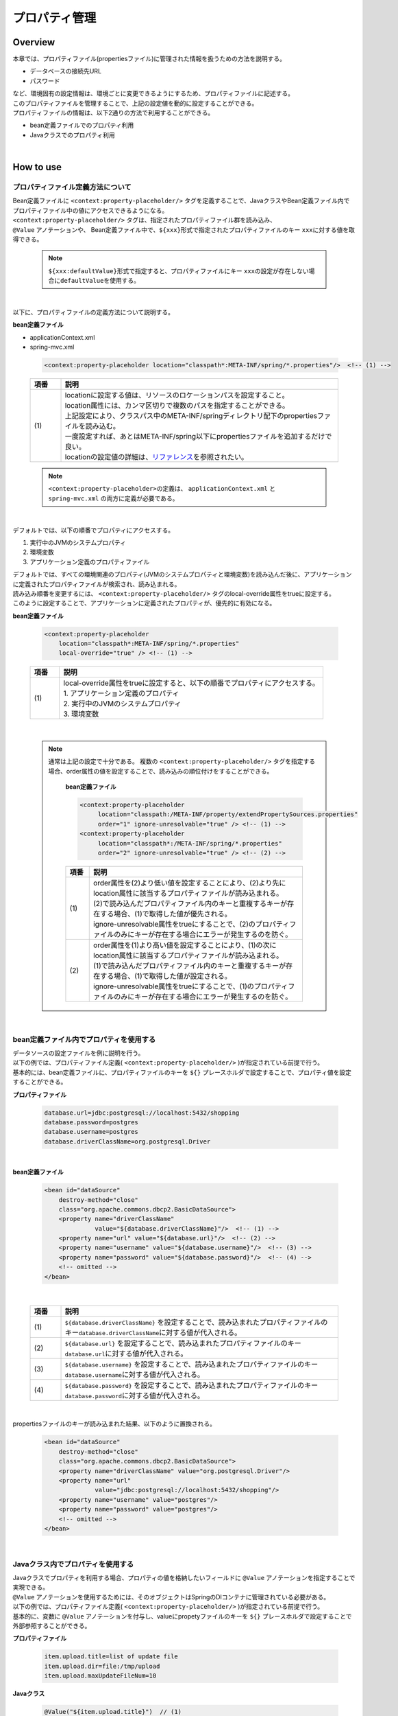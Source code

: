 プロパティ管理
===================================================================================

.. only:: html

 .. contents:: 目次
    :depth: 3
    :local:

Overview
--------------------------------------------------------------------------------
| 本章では、プロパティファイル(propertiesファイル)に管理された情報を扱うための方法を説明する。

* データベースの接続先URL
* パスワード

| など、環境固有の設定情報は、環境ごとに変更できるようにするため、プロパティファイルに記述する。
| このプロパティファイルを管理することで、上記の設定値を動的に設定することができる。

| プロパティファイルの情報は、以下2通りの方法で利用することができる。

* bean定義ファイルでのプロパティ利用
* Javaクラスでのプロパティ利用

|

How to use
--------------------------------------------------------------------------------

.. _technical-details_label:

プロパティファイル定義方法について
^^^^^^^^^^^^^^^^^^^^^^^^^^^^^^^^^^^^^^^^^^^^^^^^^^^^^^^^^^^^^^^^^^^^^^^^^^^^^^^^
| Bean定義ファイルに ``<context:property-placeholder/>`` タグを定義することで、JavaクラスやBean定義ファイル内でプロパティファイル中の値にアクセスできるようになる。
| ``<context:property-placeholder/>`` タグは、指定されたプロパティファイル群を読み込み、
| ``@Value`` アノテーションや、 Bean定義ファイル中で、\ ``${xxx}``\ 形式で指定されたプロパティファイルのキー \ ``xxx``\ に対する値を取得できる。

 .. note::

    \ ``${xxx:defaultValue}``\ 形式で指定すると、プロパティファイルにキー \ ``xxx``\ の設定が存在しない場合に\ ``defaultValue``\ を使用する。

|

以下に、プロパティファイルの定義方法について説明する。

**bean定義ファイル**

- applicationContext.xml
- spring-mvc.xml

 .. code-block:: xml

    <context:property-placeholder location="classpath*:META-INF/spring/*.properties"/>  <!-- (1) -->

 .. tabularcolumns:: |p{0.10\linewidth}|p{0.90\linewidth}|
 .. list-table::
    :header-rows: 1
    :widths: 10 90

    * - 項番
      - 説明
    * - | (1)
      - | locationに設定する値は、リソースのロケーションパスを設定すること。
        | location属性には、カンマ区切りで複数のパスを指定することができる。
        | 上記設定により、クラスパス中のMETA-INF/springディレクトリ配下のpropertiesファイルを読み込む。
        | 一度設定すれば、あとはMETA-INF/spring以下にpropertiesファイルを追加するだけで良い。
        | locationの設定値の詳細は、\ `リファレンス <http://docs.spring.io/spring/docs/4.1.3.RELEASE/spring-framework-reference/html/resources.html>`_\ を参照されたい。

 .. note::

    \ ``<context:property-placeholder>``\ の定義は、 ``applicationContext.xml`` と ``spring-mvc.xml`` の両方に定義が必要である。

|

デフォルトでは、以下の順番でプロパティにアクセスする。

#. 実行中のJVMのシステムプロパティ
#. 環境変数
#. アプリケーション定義のプロパティファイル

| デフォルトでは、すべての環境関連のプロパティ(JVMのシステムプロパティと環境変数)を読み込んだ後に、アプリケーションに定義されたプロパティファイルが検索され、読み込まれる。
| 読み込み順番を変更するには、 ``<context:property-placeholder/>`` タグのlocal-override属性をtrueに設定する。
| このように設定することで、アプリケーションに定義されたプロパティが、優先的に有効になる。




**bean定義ファイル**

 .. code-block:: xml

   <context:property-placeholder
       location="classpath*:META-INF/spring/*.properties" 
       local-override="true" /> <!-- (1) -->

 .. tabularcolumns:: |p{0.10\linewidth}|p{0.90\linewidth}|
 .. list-table::
   :header-rows: 1
   :widths: 10 90

   * - 項番
     - 説明
   * - | (1)
     - | local-override属性をtrueに設定すると、以下の順番でプロパティにアクセスする。
       | 1. アプリケーション定義のプロパティ
       | 2. 実行中のJVMのシステムプロパティ
       | 3. 環境変数

|

 .. note::

        通常は上記の設定で十分である。
        複数の ``<context:property-placeholder/>`` タグを指定する場合、order属性の値を設定することで、読み込みの順位付けをすることができる。

            **bean定義ファイル**

            .. code-block:: xml

               <context:property-placeholder
                    location="classpath:/META-INF/property/extendPropertySources.properties"
                    order="1" ignore-unresolvable="true" /> <!-- (1) -->
               <context:property-placeholder
                    location="classpath*:/META-INF/spring/*.properties"
                    order="2" ignore-unresolvable="true" /> <!-- (2) -->

            .. tabularcolumns:: |p{0.10\linewidth}|p{0.90\linewidth}|
            .. list-table::
               :header-rows: 1
               :widths: 10 90

               * - 項番
                 - 説明
               * - | (1)
                 - | order属性を(2)より低い値を設定することにより、(2)より先にlocation属性に該当するプロパティファイルが読み込まれる。
                   | (2)で読み込んだプロパティファイル内のキーと重複するキーが存在する場合、(1)で取得した値が優先される。
                   | ignore-unresolvable属性をtrueにすることで、(2)のプロパティファイルのみにキーが存在する場合にエラーが発生するのを防ぐ。
               * - | (2)
                 - | order属性を(1)より高い値を設定することにより、(1)の次にlocation属性に該当するプロパティファイルが読み込まれる。
                   | (1)で読み込んだプロパティファイル内のキーと重複するキーが存在する場合、(1)で取得した値が設定される。
                   | ignore-unresolvable属性をtrueにすることで、(1)のプロパティファイルのみにキーが存在する場合にエラーが発生するのを防ぐ。

|

.. _bean-definition-file_label:

bean定義ファイル内でプロパティを使用する
^^^^^^^^^^^^^^^^^^^^^^^^^^^^^^^^^^^^^^^^^^^^^^^^^^^^^^^^^^^^^^^^^^^^^^^^^^^^^^^^
| データソースの設定ファイルを例に説明を行う。
| 以下の例では、プロパティファイル定義( ``<context:property-placeholder/>`` )が指定されている前提で行う。
| 基本的には、bean定義ファイルに、プロパティファイルのキーを ``${}`` プレースホルダで設定することで、プロパティ値を設定することができる。

**プロパティファイル**

 .. code-block:: properties

   database.url=jdbc:postgresql://localhost:5432/shopping
   database.password=postgres
   database.username=postgres
   database.driverClassName=org.postgresql.Driver

|

**bean定義ファイル**

 .. code-block:: xml

   <bean id="dataSource" 
       destroy-method="close" 
       class="org.apache.commons.dbcp2.BasicDataSource">
       <property name="driverClassName" 
                 value="${database.driverClassName}"/>  <!-- (1) -->
       <property name="url" value="${database.url}"/>  <!-- (2) -->
       <property name="username" value="${database.username}"/>  <!-- (3) -->
       <property name="password" value="${database.password}"/>  <!-- (4) -->
       <!-- omitted -->
   </bean>

|

 .. tabularcolumns:: |p{0.10\linewidth}|p{0.90\linewidth}|
 .. list-table::
   :header-rows: 1
   :widths: 10 90

   * - 項番
     - 説明
   * - | (1)
     - | ``${database.driverClassName}`` を設定することで、読み込まれたプロパティファイルのキー\ ``database.driverClassName``\ に対する値が代入される。
   * - | (2)
     - | ``${database.url}`` を設定することで、読み込まれたプロパティファイルのキー\ ``database.url``\ に対する値が代入される。
   * - | (3)
     - | ``${database.username}`` を設定することで、読み込まれたプロパティファイルのキー\ ``database.username``\ に対する値が代入される。
   * - | (4)
     - | ``${database.password}`` を設定することで、読み込まれたプロパティファイルのキー\ ``database.password``\ に対する値が代入される。

|

propertiesファイルのキーが読み込まれた結果、以下のように置換される。

 .. code-block:: xml

   <bean id="dataSource" 
       destroy-method="close" 
       class="org.apache.commons.dbcp2.BasicDataSource">
       <property name="driverClassName" value="org.postgresql.Driver"/>
       <property name="url" 
                 value="jdbc:postgresql://localhost:5432/shopping"/>
       <property name="username" value="postgres"/>
       <property name="password" value="postgres"/>
       <!-- omitted -->
   </bean>

|

Javaクラス内でプロパティを使用する
^^^^^^^^^^^^^^^^^^^^^^^^^^^^^^^^^^^^^^^^^^^^^^^^^^^^^^^^^^^^^^^^^^^^^^^^^^^^^^^^
| Javaクラスでプロパティを利用する場合、プロパティの値を格納したいフィールドに ``@Value`` アノテーションを指定することで実現できる。
| ``@Value`` アノテーションを使用するためには、そのオブジェクトはSpringのDIコンテナに管理されている必要がある。

| 以下の例では、プロパティファイル定義( ``<context:property-placeholder/>`` )が指定されている前提で行う。
| 基本的に、変数に ``@Value`` アノテーションを付与し、valueにpropetyファイルのキーを ``${}`` プレースホルダで設定することで外部参照することができる。

**プロパティファイル**

 .. code-block:: properties

   item.upload.title=list of update file
   item.upload.dir=file:/tmp/upload
   item.upload.maxUpdateFileNum=10

**Javaクラス**

 .. code-block:: java

   @Value("${item.upload.title}")  // (1)
   private String uploadTitle;

   @Value("${item.upload.dir}")  // (2)
   private Resource uploadDir;

   @Value("${item.upload.maxUpdateFileNum}")  // (3)
   private int maxUpdateFileNum;

   // Getters and setters omitted

 .. tabularcolumns:: |p{0.10\linewidth}|p{0.90\linewidth}|
 .. list-table::
   :header-rows: 1
   :widths: 10 90

   * - 項番
     - 説明
   * - | (1)
     - | ``@Value`` アノテーションのvalueに ``${item.upload.title}`` を設定することで、読み込まれたプロパティファイルのキー\ ``item.upload.title``\ に対する値が代入される。
       | ``uploadTitle`` にはStringクラスに"list of update file"が代入される。
   * - | (2)
     - | ``@Value`` アノテーションのvalueに ``${item.upload.dir}`` を設定することで、読み込まれたプロパティファイルのキー\ ``item.upload.dir``\ に対する値が代入される。
       | ``uploadDir`` には初期値"/tmp/upload"でオブジェクト生成された\ ``org.springframework.core.io.Resource``\ オブジェクトが格納される。
   * - | (3)
     - | ``@Value`` アノテーションのvalueに ``${item.upload.maxUpdateFileNum}`` を設定することで、読み込まれたプロパティファイルのキー\ ``item.upload.maxUpdateFileNum``\ に対する値が代入される。
       | ``maxUpdateFileNum`` には整数型に10が代入される。

 .. warning::

        Utilityクラスなどのstaticメソッドからプロパティ値を利用したい場合も考えられるが、Bean定義されないクラスでは \ ``@Value``\ アノテーションによるプロパティ値の取得は行えない。
        このような場合には、 ``@Component`` アノテーションを付けたHelperクラスを作成し、\ ``@Value``\ アノテーションでプロパティ値を取得することを推奨する。(当然、該当クラスはcomponent-scanの対象にする必要がある。)
        プロパティ値を利用したいクラスは、Utilityクラスにすべきでない。

|

How to extend
--------------------------------------------------------------------------------
プロパティ値の取得方法の拡張について説明する。プロパティ値の取得方法の拡張は
``org.springframework.context.support.PropertySourcesPlaceholderConfigurer`` クラスを拡張することで実現できる。

拡張例として、暗号化したプロパティファイルを使用するケースを挙げる。

|

暗号化したプロパティ値を復号して使用する
^^^^^^^^^^^^^^^^^^^^^^^^^^^^^^^^^^^^^^^^^^^^^^^^^^^^^^^^^^^^^^^^^^^^^^^^^^^^^^^^

| セキュリティを強化するため、プロパティファイルを暗号化しておきたい場合がある。
| 例として、プロパティ値が暗号化されている場合に復号を行う実装を示す。(具体的な暗号化、復号方法は省略する。)

**Bean定義ファイル**

- applicationContext.xml
- spring-mvc.xml

 .. code-block:: xml

    <!-- (1) -->
    <bean class="com.example.common.property.EncryptedPropertySourcesPlaceholderConfigurer">
        <!-- (2) -->
        <property name="locations" 
                  value="classpath*:/META-INF/spring/*.properties" />
    </bean>

 .. tabularcolumns:: |p{0.10\linewidth}|p{0.90\linewidth}|
 .. list-table::
   :header-rows: 1
   :widths: 10 90

   * - 項番
     - 説明
   * - | (1)
     - | ``<context:property-placeholder/>``\ の代わりに拡張したPropertySourcesPlaceholderConfigurerを定義する。 ``<context:property-placeholder/>``\ タグを削除しておくこと。
   * - | (2)
     - | propertyタグのname属性に"locations"を設定し、value属性に読み込むプロパティファイルパスを指定する。
       | 読み込むプロパティファイルパスの指定方法は :ref:`technical-details_label` と同じ。

**Javaクラス**

- 拡張したPropertySourcesPlaceholderConfigurer

 .. code-block:: java

    public class EncryptedPropertySourcesPlaceholderConfigurer extends 
        PropertySourcesPlaceholderConfigurer { // (1)
        @Override
        protected void doProcessProperties(
                ConfigurableListableBeanFactory beanFactoryToProcess,
                StringValueResolver valueResolver) { // (2)
            super.doProcessProperties(beanFactoryToProcess, 
                new EncryptedValueResolver(valueResolver)); // (3)
        }
    }

 .. tabularcolumns:: |p{0.10\linewidth}|p{0.90\linewidth}|
 .. list-table::
   :header-rows: 1
   :widths: 10 90

   * - 項番
     - 説明
   * - | (1)
     - | 拡張したPropertySourcesPlaceholderConfigurerは ``org.springframework.context.support.PropertySourcesPlaceholderConfigurer`` をextendする。
   * - | (2)
     - | ``org.springframework.context.support.PropertySourcesPlaceholderConfigurer`` クラスの ``doProcessProperties`` メソッドをoverrideする。
   * - | (3)
     - | 親クラスの ``doProcessProperties`` を呼び出すが、 ``valueResolver`` は独自実装したvalueResolver( ``EncryptedValueResolver`` )を使用する。
       | ``EncryptedValueResolver`` クラス内で、プロパティファイルの暗号化されたvalueを取得した場合に復号する。

|

- EncryptedValueResolver.java

 .. code-block:: java

    public class EncryptedValueResolver implements 
                                        StringValueResolver { // (1)

        private final StringValueResolver valueResolver;

        EncryptedValueResolver(StringValueResolver stringValueResolver) { // (2)
            this.valueResolver = stringValueResolver;
        }

        @Override
        public String resolveStringValue(String strVal) { // (3)

            // Values obtained from the property file to the naming
            // as seen with the encryption target
            String value = valueResolver.resolveStringValue(strVal); // (4)

            // Target messages only, implement coding
            if (value.startsWith("Encrypted:")) { // (5)
                value =  value.substring(10); // (6)
                // omitted decryption
            }
            return value;
        }
    }

 .. tabularcolumns:: |p{0.10\linewidth}|p{0.90\linewidth}|
 .. list-table::
   :header-rows: 1
   :widths: 10 90

   * - 項番
     - 説明
   * - | (1)
     - | 拡張した ``EncryptedValueResolver`` は、 ``org.springframework.util.StringValueResolver`` を実装する。
   * - | (2)
     - | コンストラクタで ``EncryptedValueResolver`` クラスを生成したときに、 ``EncryptedPropertySourcesPlaceholderConfigurer`` から引き継いできた ``StringValueResolver`` を設定する。
   * - | (3)
     - | ``org.springframework.util.StringValueResolver`` の ``resolveStringValue`` メソッドをovewrideする。
       | ``resolveStringValue`` メソッド内にて、プロパティファイルの暗号化されたvalueを取得した場合に復号する。
       | 以降、(5)～(6)は一例の処理になるため、実装によって処理が異なる。
   * - | (4)
     - | コンストラクタで設定した ``StringValueResolver`` の ``resolveStringValue`` メソッドの引数にキーを指定して値を取得している。この値は実際にプロパティファイルに定義されている値である。
   * - | (5)
     - | プロパティファイルの値が暗号化された値かどうかをチェックする。判定方法については実装によって異なる。
       | ここでは値が"Encrypted:"から始まるかどうかで、暗号化されているかどうかを判断する。
       | 暗号化されている場合、(6)で復号を実施し、暗号化されていない場合、そのままの値を返却する。
   * - | (6)
     - | プロパティファイルの暗号化されたvalueの復号を行っている。(具体的な復号処理については省略する。)
       | 復号の方法については実装によって異なる。

- プロパティを取得するHelper

 .. code-block:: java

    @Value("${encrypted.property.string}") // (1)
    private String testString;

    @Value("${encrypted.property.int}") // (2)
    private int testInt;

    @Value("${encrypted.property.integer}") // (3)
    private Integer testInteger;

    @Value("${encrypted.property.file}") // (4)
    private File testFile;

    // Getters and setters omitted

 .. tabularcolumns:: |p{0.10\linewidth}|p{0.90\linewidth}|
 .. list-table::
   :header-rows: 1
   :widths: 10 90

   * - 項番
     - 説明
   * - | (1)
     - | ``@Value`` アノテーションのvalueに ``${encrypted.property.string}`` を設定することで、読み込まれたプロパティファイルのキー\ ``encrypted.property.string``\ に対する値が復号されて代入される。
       | ``testString`` にはStringクラスに復号された値が代入される。
   * - | (2)
     - | ``@Value`` アノテーションのvalueに ``${encrypted.property.int}`` を設定することで、読み込まれたプロパティファイルのキー\ ``encrypted.property.int``\ に対する値が復号されて代入される。
       | ``testInt`` には整数型に復号された値が代入される。
   * - | (3)
     - | ``@Value`` アノテーションのvalueに ``${encrypted.property.integer}`` を設定することで、読み込まれたプロパティファイルのキー\ ``encrypted.property.integer``\ に対する値が復号されて代入される。
       | ``testInteger`` にはIntegerクラスに復号された値が代入される。
   * - | (4)
     - | ``@Value`` アノテーションのvalueに ``${encrypted.property.file}`` を設定することで、読み込まれたプロパティファイルのキー\ ``encrypted.property.file``\ に対する値が復号されて代入される。
       | ``testFile`` には初期値に復号された値でオブジェクト生成されたFileオブジェクトが格納される。(自動変換)

**プロパティファイル**

| プロパティ値として、暗号化した値のprefixに、暗号化されていることを示す"Encrypted:"を付加している。
| 暗号化されているため、プロパティファイルの中身を見ても理解できない状態になっている。

 .. code-block:: properties

   encrypted.property.string=Encrypted:ZlpbQRJRWlNAU1FGV0ASRVteXhJQVxJXXFFAS0JGV1Yc
   encrypted.property.int=Encrypted:AwI=
   encrypted.property.integer=Encrypted:AwICAgI=
   encrypted.property.file=Encrypted:YkBdQldARkt/U1xTVVdfV1xGHFpGX14=

 .. note::

      プロパティの値を別サーバーに保存したい場合、以下の拡張を行えばよい。

      * プロパティファイル中の値は、別サーバへ問い合わせるキーとして使用する。
      * 実際の値を、別サーバから取得する。

.. raw:: latex

   \newpage

